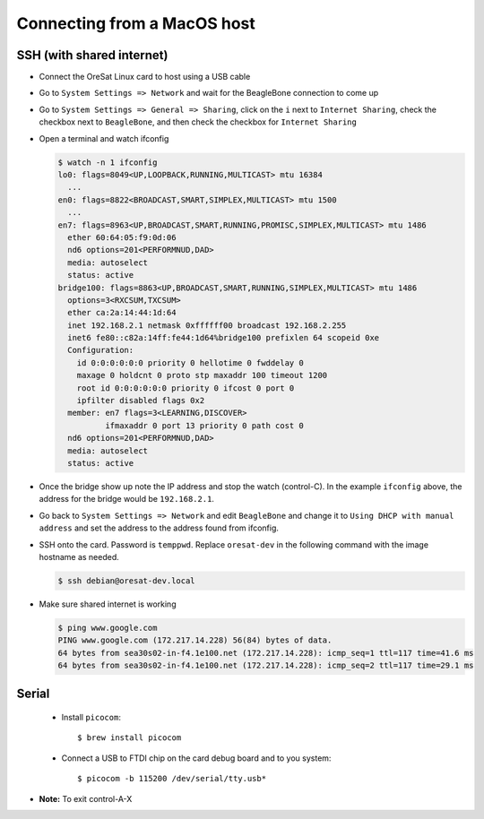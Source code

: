Connecting from a MacOS host
============================

SSH (with shared internet)
--------------------------

- Connect the OreSat Linux card to host using a USB cable

- Go to ``System Settings => Network`` and wait for the BeagleBone connection to come up
- Go to ``System Settings => General => Sharing``, click on the ``i`` next to ``Internet
  Sharing``, check the checkbox next to ``BeagleBone``, and then check the checkbox for
  ``Internet Sharing``

- Open a terminal and watch ifconfig
  
  .. code-block::
    
    $ watch -n 1 ifconfig
    lo0: flags=8049<UP,LOOPBACK,RUNNING,MULTICAST> mtu 16384
      ...
    en0: flags=8822<BROADCAST,SMART,SIMPLEX,MULTICAST> mtu 1500
      ...
    en7: flags=8963<UP,BROADCAST,SMART,RUNNING,PROMISC,SIMPLEX,MULTICAST> mtu 1486
      ether 60:64:05:f9:0d:06 
      nd6 options=201<PERFORMNUD,DAD>
      media: autoselect
      status: active
    bridge100: flags=8863<UP,BROADCAST,SMART,RUNNING,SIMPLEX,MULTICAST> mtu 1486
      options=3<RXCSUM,TXCSUM>
      ether ca:2a:14:44:1d:64 
      inet 192.168.2.1 netmask 0xffffff00 broadcast 192.168.2.255
      inet6 fe80::c82a:14ff:fe44:1d64%bridge100 prefixlen 64 scopeid 0xe 
      Configuration:
        id 0:0:0:0:0:0 priority 0 hellotime 0 fwddelay 0
        maxage 0 holdcnt 0 proto stp maxaddr 100 timeout 1200
        root id 0:0:0:0:0:0 priority 0 ifcost 0 port 0
        ipfilter disabled flags 0x2
      member: en7 flags=3<LEARNING,DISCOVER>
              ifmaxaddr 0 port 13 priority 0 path cost 0
      nd6 options=201<PERFORMNUD,DAD>
      media: autoselect
      status: active

- Once the bridge show up note the IP address and stop the watch (control-C).
  In the example ``ifconfig`` above, the address for the bridge would be
  ``192.168.2.1``.

- Go back to ``System Settings => Network`` and edit ``BeagleBone`` and
  change it to ``Using DHCP with manual address`` and set the address to the
  address found from ifconfig. 

- SSH onto the card. Password is ``temppwd``. Replace ``oresat-dev`` in the
  following command with the image hostname as needed.

  .. code-block:: text

    $ ssh debian@oresat-dev.local

- Make sure shared internet is working

  .. code-block:: text

    $ ping www.google.com
    PING www.google.com (172.217.14.228) 56(84) bytes of data.
    64 bytes from sea30s02-in-f4.1e100.net (172.217.14.228): icmp_seq=1 ttl=117 time=41.6 ms
    64 bytes from sea30s02-in-f4.1e100.net (172.217.14.228): icmp_seq=2 ttl=117 time=29.1 ms

Serial
------

 - Install ``picocom``::

   $ brew install picocom

 - Connect a USB to FTDI chip on the card debug board and to you system::

   $ picocom -b 115200 /dev/serial/tty.usb*

- **Note:** To exit control-A-X
